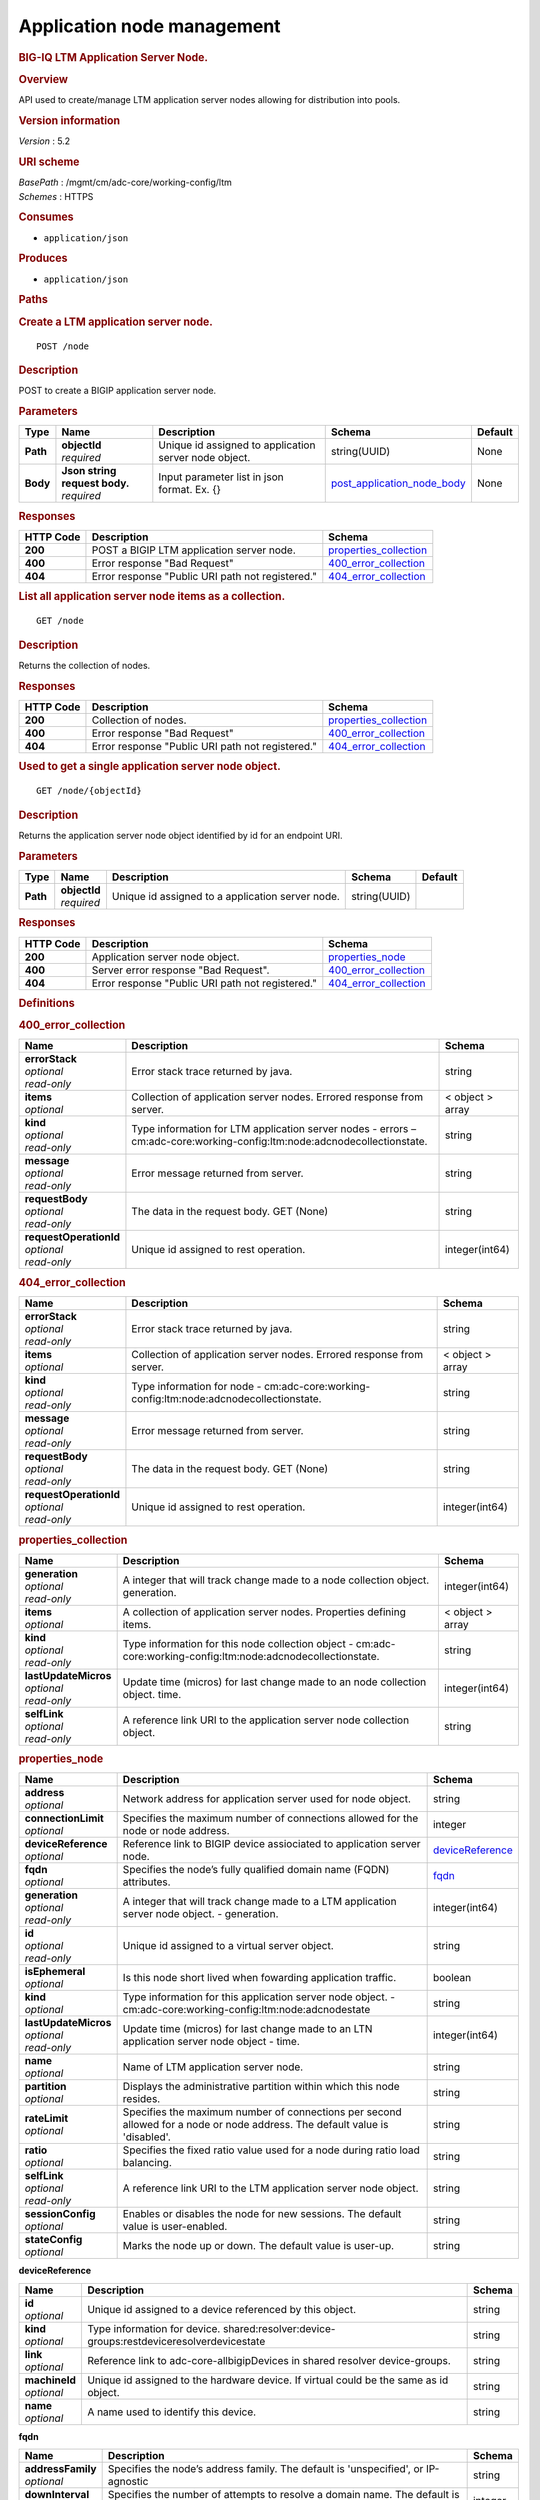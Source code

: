 Application node management
^^^^^^^^^^^^^^^^^^^^^^^^^^^

.. raw:: html

   <div id="header">

.. rubric:: BIG-IQ LTM Application Server Node.
   :name: big-iq-ltm-application-server-node.

.. raw:: html

   </div>

.. raw:: html

   <div id="content">

.. raw:: html

   <div class="sect1">

.. rubric:: Overview
   :name: _overview

.. raw:: html

   <div class="sectionbody">

.. raw:: html

   <div class="paragraph">

API used to create/manage LTM application server nodes allowing for
distribution into pools.

.. raw:: html

   </div>

.. raw:: html

   <div class="sect2">

.. rubric:: Version information
   :name: _version_information

.. raw:: html

   <div class="paragraph">

*Version* : 5.2

.. raw:: html

   </div>

.. raw:: html

   </div>

.. raw:: html

   <div class="sect2">

.. rubric:: URI scheme
   :name: _uri_scheme

.. raw:: html

   <div class="paragraph">

| *BasePath* : /mgmt/cm/adc-core/working-config/ltm
| *Schemes* : HTTPS

.. raw:: html

   </div>

.. raw:: html

   </div>

.. raw:: html

   <div class="sect2">

.. rubric:: Consumes
   :name: _consumes

.. raw:: html

   <div class="ulist">

-  ``application/json``

.. raw:: html

   </div>

.. raw:: html

   </div>

.. raw:: html

   <div class="sect2">

.. rubric:: Produces
   :name: _produces

.. raw:: html

   <div class="ulist">

-  ``application/json``

.. raw:: html

   </div>

.. raw:: html

   </div>

.. raw:: html

   </div>

.. raw:: html

   </div>

.. raw:: html

   <div class="sect1">

.. rubric:: Paths
   :name: _paths

.. raw:: html

   <div class="sectionbody">

.. raw:: html

   <div class="sect2">

.. rubric:: Create a LTM application server node.
   :name: _node_post

.. raw:: html

   <div class="literalblock">

.. raw:: html

   <div class="content">

::

    POST /node

.. raw:: html

   </div>

.. raw:: html

   </div>

.. raw:: html

   <div class="sect3">

.. rubric:: Description
   :name: _description

.. raw:: html

   <div class="paragraph">

POST to create a BIGIP application server node.

.. raw:: html

   </div>

.. raw:: html

   </div>

.. raw:: html

   <div class="sect3">

.. rubric:: Parameters
   :name: _parameters

+------------+-----------------------------------+---------------------------------------------------------+--------------------------------------------------------------------+-----------+
| Type       | Name                              | Description                                             | Schema                                                             | Default   |
+============+===================================+=========================================================+====================================================================+===========+
| **Path**   | | **objectId**                    | Unique id assigned to application server node object.   | string(UUID)                                                       | None      |
|            | | *required*                      |                                                         |                                                                    |           |
+------------+-----------------------------------+---------------------------------------------------------+--------------------------------------------------------------------+-----------+
| **Body**   | | **Json string request body.**   | Input parameter list in json format. Ex. {}             | `post\_application\_node\_body <#_post_application_node_body>`__   | None      |
|            | | *required*                      |                                                         |                                                                    |           |
+------------+-----------------------------------+---------------------------------------------------------+--------------------------------------------------------------------+-----------+

.. raw:: html

   </div>

.. raw:: html

   <div class="sect3">

.. rubric:: Responses
   :name: _responses

+-------------+----------------------------------------------------+--------------------------------------------------------+
| HTTP Code   | Description                                        | Schema                                                 |
+=============+====================================================+========================================================+
| **200**     | POST a BIGIP LTM application server node.          | `properties\_collection <#_properties_collection>`__   |
+-------------+----------------------------------------------------+--------------------------------------------------------+
| **400**     | Error response "Bad Request"                       | `400\_error\_collection <#_400_error_collection>`__    |
+-------------+----------------------------------------------------+--------------------------------------------------------+
| **404**     | Error response "Public URI path not registered."   | `404\_error\_collection <#_404_error_collection>`__    |
+-------------+----------------------------------------------------+--------------------------------------------------------+

.. raw:: html

   </div>

.. raw:: html

   </div>

.. raw:: html

   <div class="sect2">

.. rubric:: List all application server node items as a collection.
   :name: _node_get

.. raw:: html

   <div class="literalblock">

.. raw:: html

   <div class="content">

::

    GET /node

.. raw:: html

   </div>

.. raw:: html

   </div>

.. raw:: html

   <div class="sect3">

.. rubric:: Description
   :name: _description_2

.. raw:: html

   <div class="paragraph">

Returns the collection of nodes.

.. raw:: html

   </div>

.. raw:: html

   </div>

.. raw:: html

   <div class="sect3">

.. rubric:: Responses
   :name: _responses_2

+-------------+----------------------------------------------------+--------------------------------------------------------+
| HTTP Code   | Description                                        | Schema                                                 |
+=============+====================================================+========================================================+
| **200**     | Collection of nodes.                               | `properties\_collection <#_properties_collection>`__   |
+-------------+----------------------------------------------------+--------------------------------------------------------+
| **400**     | Error response "Bad Request"                       | `400\_error\_collection <#_400_error_collection>`__    |
+-------------+----------------------------------------------------+--------------------------------------------------------+
| **404**     | Error response "Public URI path not registered."   | `404\_error\_collection <#_404_error_collection>`__    |
+-------------+----------------------------------------------------+--------------------------------------------------------+

.. raw:: html

   </div>

.. raw:: html

   </div>

.. raw:: html

   <div class="sect2">

.. rubric:: Used to get a single application server node object.
   :name: _node_objectid_get

.. raw:: html

   <div class="literalblock">

.. raw:: html

   <div class="content">

::

    GET /node/{objectId}

.. raw:: html

   </div>

.. raw:: html

   </div>

.. raw:: html

   <div class="sect3">

.. rubric:: Description
   :name: _description_3

.. raw:: html

   <div class="paragraph">

Returns the application server node object identified by id for an
endpoint URI.

.. raw:: html

   </div>

.. raw:: html

   </div>

.. raw:: html

   <div class="sect3">

.. rubric:: Parameters
   :name: _parameters_2

+------------+------------------+----------------------------------------------------+----------------+-----------+
| Type       | Name             | Description                                        | Schema         | Default   |
+============+==================+====================================================+================+===========+
| **Path**   | | **objectId**   | Unique id assigned to a application server node.   | string(UUID)   |           |
|            | | *required*     |                                                    |                |           |
+------------+------------------+----------------------------------------------------+----------------+-----------+

.. raw:: html

   </div>

.. raw:: html

   <div class="sect3">

.. rubric:: Responses
   :name: _responses_3

+-------------+----------------------------------------------------+-------------------------------------------------------+
| HTTP Code   | Description                                        | Schema                                                |
+=============+====================================================+=======================================================+
| **200**     | Application server node object.                    | `properties\_node <#_properties_node>`__              |
+-------------+----------------------------------------------------+-------------------------------------------------------+
| **400**     | Server error response "Bad Request".               | `400\_error\_collection <#_400_error_collection>`__   |
+-------------+----------------------------------------------------+-------------------------------------------------------+
| **404**     | Error response "Public URI path not registered."   | `404\_error\_collection <#_404_error_collection>`__   |
+-------------+----------------------------------------------------+-------------------------------------------------------+

.. raw:: html

   </div>

.. raw:: html

   </div>

.. raw:: html

   </div>

.. raw:: html

   </div>

.. raw:: html

   <div class="sect1">

.. rubric:: Definitions
   :name: _definitions

.. raw:: html

   <div class="sectionbody">

.. raw:: html

   <div class="sect2">

.. rubric:: 400\_error\_collection
   :name: _400_error_collection

+----------------------------+----------------------------------------------------------------------------------------------------------------------------+--------------------+
| Name                       | Description                                                                                                                | Schema             |
+============================+============================================================================================================================+====================+
| | **errorStack**           | Error stack trace returned by java.                                                                                        | string             |
| | *optional*               |                                                                                                                            |                    |
| | *read-only*              |                                                                                                                            |                    |
+----------------------------+----------------------------------------------------------------------------------------------------------------------------+--------------------+
| | **items**                | Collection of application server nodes. Errored response from server.                                                      | < object > array   |
| | *optional*               |                                                                                                                            |                    |
+----------------------------+----------------------------------------------------------------------------------------------------------------------------+--------------------+
| | **kind**                 | Type information for LTM application server nodes - errors – cm:adc-core:working-config:ltm:node:adcnodecollectionstate.   | string             |
| | *optional*               |                                                                                                                            |                    |
| | *read-only*              |                                                                                                                            |                    |
+----------------------------+----------------------------------------------------------------------------------------------------------------------------+--------------------+
| | **message**              | Error message returned from server.                                                                                        | string             |
| | *optional*               |                                                                                                                            |                    |
| | *read-only*              |                                                                                                                            |                    |
+----------------------------+----------------------------------------------------------------------------------------------------------------------------+--------------------+
| | **requestBody**          | The data in the request body. GET (None)                                                                                   | string             |
| | *optional*               |                                                                                                                            |                    |
| | *read-only*              |                                                                                                                            |                    |
+----------------------------+----------------------------------------------------------------------------------------------------------------------------+--------------------+
| | **requestOperationId**   | Unique id assigned to rest operation.                                                                                      | integer(int64)     |
| | *optional*               |                                                                                                                            |                    |
| | *read-only*              |                                                                                                                            |                    |
+----------------------------+----------------------------------------------------------------------------------------------------------------------------+--------------------+

.. raw:: html

   </div>

.. raw:: html

   <div class="sect2">

.. rubric:: 404\_error\_collection
   :name: _404_error_collection

+----------------------------+-------------------------------------------------------------------------------------------+--------------------+
| Name                       | Description                                                                               | Schema             |
+============================+===========================================================================================+====================+
| | **errorStack**           | Error stack trace returned by java.                                                       | string             |
| | *optional*               |                                                                                           |                    |
| | *read-only*              |                                                                                           |                    |
+----------------------------+-------------------------------------------------------------------------------------------+--------------------+
| | **items**                | Collection of application server nodes. Errored response from server.                     | < object > array   |
| | *optional*               |                                                                                           |                    |
+----------------------------+-------------------------------------------------------------------------------------------+--------------------+
| | **kind**                 | Type information for node - cm:adc-core:working-config:ltm:node:adcnodecollectionstate.   | string             |
| | *optional*               |                                                                                           |                    |
| | *read-only*              |                                                                                           |                    |
+----------------------------+-------------------------------------------------------------------------------------------+--------------------+
| | **message**              | Error message returned from server.                                                       | string             |
| | *optional*               |                                                                                           |                    |
| | *read-only*              |                                                                                           |                    |
+----------------------------+-------------------------------------------------------------------------------------------+--------------------+
| | **requestBody**          | The data in the request body. GET (None)                                                  | string             |
| | *optional*               |                                                                                           |                    |
| | *read-only*              |                                                                                           |                    |
+----------------------------+-------------------------------------------------------------------------------------------+--------------------+
| | **requestOperationId**   | Unique id assigned to rest operation.                                                     | integer(int64)     |
| | *optional*               |                                                                                           |                    |
| | *read-only*              |                                                                                           |                    |
+----------------------------+-------------------------------------------------------------------------------------------+--------------------+

.. raw:: html

   </div>

.. raw:: html

   <div class="sect2">

.. rubric:: properties\_collection
   :name: _properties_collection

+--------------------------+------------------------------------------------------------------------------------------------------------------+--------------------+
| Name                     | Description                                                                                                      | Schema             |
+==========================+==================================================================================================================+====================+
| | **generation**         | A integer that will track change made to a node collection object. generation.                                   | integer(int64)     |
| | *optional*             |                                                                                                                  |                    |
| | *read-only*            |                                                                                                                  |                    |
+--------------------------+------------------------------------------------------------------------------------------------------------------+--------------------+
| | **items**              | A collection of application server nodes. Properties defining items.                                             | < object > array   |
| | *optional*             |                                                                                                                  |                    |
+--------------------------+------------------------------------------------------------------------------------------------------------------+--------------------+
| | **kind**               | Type information for this node collection object - cm:adc-core:working-config:ltm:node:adcnodecollectionstate.   | string             |
| | *optional*             |                                                                                                                  |                    |
| | *read-only*            |                                                                                                                  |                    |
+--------------------------+------------------------------------------------------------------------------------------------------------------+--------------------+
| | **lastUpdateMicros**   | Update time (micros) for last change made to an node collection object. time.                                    | integer(int64)     |
| | *optional*             |                                                                                                                  |                    |
| | *read-only*            |                                                                                                                  |                    |
+--------------------------+------------------------------------------------------------------------------------------------------------------+--------------------+
| | **selfLink**           | A reference link URI to the application server node collection object.                                           | string             |
| | *optional*             |                                                                                                                  |                    |
| | *read-only*            |                                                                                                                  |                    |
+--------------------------+------------------------------------------------------------------------------------------------------------------+--------------------+

.. raw:: html

   </div>

.. raw:: html

   <div class="sect2">

.. rubric:: properties\_node
   :name: _properties_node

+--------------------------+-------------------------------------------------------------------------------------------------------------------------------+-----------------------------------------------------------+
| Name                     | Description                                                                                                                   | Schema                                                    |
+==========================+===============================================================================================================================+===========================================================+
| | **address**            | Network address for application server used for node object.                                                                  | string                                                    |
| | *optional*             |                                                                                                                               |                                                           |
+--------------------------+-------------------------------------------------------------------------------------------------------------------------------+-----------------------------------------------------------+
| | **connectionLimit**    | Specifies the maximum number of connections allowed for the node or node address.                                             | integer                                                   |
| | *optional*             |                                                                                                                               |                                                           |
+--------------------------+-------------------------------------------------------------------------------------------------------------------------------+-----------------------------------------------------------+
| | **deviceReference**    | Reference link to BIGIP device assiociated to application server node.                                                        | `deviceReference <#_properties_node_devicereference>`__   |
| | *optional*             |                                                                                                                               |                                                           |
+--------------------------+-------------------------------------------------------------------------------------------------------------------------------+-----------------------------------------------------------+
| | **fqdn**               | Specifies the node’s fully qualified domain name (FQDN) attributes.                                                           | `fqdn <#_properties_node_fqdn>`__                         |
| | *optional*             |                                                                                                                               |                                                           |
+--------------------------+-------------------------------------------------------------------------------------------------------------------------------+-----------------------------------------------------------+
| | **generation**         | A integer that will track change made to a LTM application server node object. - generation.                                  | integer(int64)                                            |
| | *optional*             |                                                                                                                               |                                                           |
| | *read-only*            |                                                                                                                               |                                                           |
+--------------------------+-------------------------------------------------------------------------------------------------------------------------------+-----------------------------------------------------------+
| | **id**                 | Unique id assigned to a virtual server object.                                                                                | string                                                    |
| | *optional*             |                                                                                                                               |                                                           |
| | *read-only*            |                                                                                                                               |                                                           |
+--------------------------+-------------------------------------------------------------------------------------------------------------------------------+-----------------------------------------------------------+
| | **isEphemeral**        | Is this node short lived when fowarding application traffic.                                                                  | boolean                                                   |
| | *optional*             |                                                                                                                               |                                                           |
+--------------------------+-------------------------------------------------------------------------------------------------------------------------------+-----------------------------------------------------------+
| | **kind**               | Type information for this application server node object. - cm:adc-core:working-config:ltm:node:adcnodestate                  | string                                                    |
| | *optional*             |                                                                                                                               |                                                           |
+--------------------------+-------------------------------------------------------------------------------------------------------------------------------+-----------------------------------------------------------+
| | **lastUpdateMicros**   | Update time (micros) for last change made to an LTN application server node object - time.                                    | integer(int64)                                            |
| | *optional*             |                                                                                                                               |                                                           |
| | *read-only*            |                                                                                                                               |                                                           |
+--------------------------+-------------------------------------------------------------------------------------------------------------------------------+-----------------------------------------------------------+
| | **name**               | Name of LTM application server node.                                                                                          | string                                                    |
| | *optional*             |                                                                                                                               |                                                           |
+--------------------------+-------------------------------------------------------------------------------------------------------------------------------+-----------------------------------------------------------+
| | **partition**          | Displays the administrative partition within which this node resides.                                                         | string                                                    |
| | *optional*             |                                                                                                                               |                                                           |
+--------------------------+-------------------------------------------------------------------------------------------------------------------------------+-----------------------------------------------------------+
| | **rateLimit**          | Specifies the maximum number of connections per second allowed for a node or node address. The default value is 'disabled'.   | string                                                    |
| | *optional*             |                                                                                                                               |                                                           |
+--------------------------+-------------------------------------------------------------------------------------------------------------------------------+-----------------------------------------------------------+
| | **ratio**              | Specifies the fixed ratio value used for a node during ratio load balancing.                                                  | string                                                    |
| | *optional*             |                                                                                                                               |                                                           |
+--------------------------+-------------------------------------------------------------------------------------------------------------------------------+-----------------------------------------------------------+
| | **selfLink**           | A reference link URI to the LTM application server node object.                                                               | string                                                    |
| | *optional*             |                                                                                                                               |                                                           |
| | *read-only*            |                                                                                                                               |                                                           |
+--------------------------+-------------------------------------------------------------------------------------------------------------------------------+-----------------------------------------------------------+
| | **sessionConfig**      | Enables or disables the node for new sessions. The default value is user-enabled.                                             | string                                                    |
| | *optional*             |                                                                                                                               |                                                           |
+--------------------------+-------------------------------------------------------------------------------------------------------------------------------+-----------------------------------------------------------+
| | **stateConfig**        | Marks the node up or down. The default value is user-up.                                                                      | string                                                    |
| | *optional*             |                                                                                                                               |                                                           |
+--------------------------+-------------------------------------------------------------------------------------------------------------------------------+-----------------------------------------------------------+

.. raw:: html

   <div id="_properties_node_devicereference" class="paragraph">

**deviceReference**

.. raw:: html

   </div>

+-------------------+--------------------------------------------------------------------------------------------+----------+
| Name              | Description                                                                                | Schema   |
+===================+============================================================================================+==========+
| | **id**          | Unique id assigned to a device referenced by this object.                                  | string   |
| | *optional*      |                                                                                            |          |
+-------------------+--------------------------------------------------------------------------------------------+----------+
| | **kind**        | Type information for device. shared:resolver:device-groups:restdeviceresolverdevicestate   | string   |
| | *optional*      |                                                                                            |          |
+-------------------+--------------------------------------------------------------------------------------------+----------+
| | **link**        | Reference link to adc-core-allbigipDevices in shared resolver device-groups.               | string   |
| | *optional*      |                                                                                            |          |
+-------------------+--------------------------------------------------------------------------------------------+----------+
| | **machineId**   | Unique id assigned to the hardware device. If virtual could be the same as id object.      | string   |
| | *optional*      |                                                                                            |          |
+-------------------+--------------------------------------------------------------------------------------------+----------+
| | **name**        | A name used to identify this device.                                                       | string   |
| | *optional*      |                                                                                            |          |
+-------------------+--------------------------------------------------------------------------------------------+----------+

.. raw:: html

   <div id="_properties_node_fqdn" class="paragraph">

**fqdn**

.. raw:: html

   </div>

+------------------------+-------------------------------------------------------------------------------------+-----------+
| Name                   | Description                                                                         | Schema    |
+========================+=====================================================================================+===========+
| | **addressFamily**    | Specifies the node’s address family. The default is 'unspecified', or IP-agnostic   | string    |
| | *optional*           |                                                                                     |           |
+------------------------+-------------------------------------------------------------------------------------+-----------+
| | **downInterval**     | Specifies the number of attempts to resolve a domain name. The default is 5.        | integer   |
| | *optional*           |                                                                                     |           |
+------------------------+-------------------------------------------------------------------------------------+-----------+
| | **interval**         | Specifies the amount of time before sending the next DNS query.                     | string    |
| | *optional*           |                                                                                     |           |
+------------------------+-------------------------------------------------------------------------------------+-----------+
| | **isAutoPolulate**   | Specifies whether the node should scale to the IP address set returned by DNS.      | boolean   |
| | *optional*           |                                                                                     |           |
+------------------------+-------------------------------------------------------------------------------------+-----------+

.. raw:: html

   </div>

.. raw:: html

   <div class="sect2">

.. rubric:: post\_application\_node\_body
   :name: _post_application_node_body

+--------------------------------------+-----------------------------------------------------------------------------------------+-----------+
| Name                                 | Description                                                                             | Schema    |
+======================================+=========================================================================================+===========+
| | **partition**                      | Partition where this application node lives. default Common                             | string    |
| | *required*                         |                                                                                         |           |
+--------------------------------------+-----------------------------------------------------------------------------------------+-----------+
| | **noLock**                         | Application node locking.                                                               | boolean   |
| | *required*                         |                                                                                         |           |
+--------------------------------------+-----------------------------------------------------------------------------------------+-----------+
| | **deviceReference**                | Reference link to device in resolver group.                                             | string    |
| | *required*                         |                                                                                         |           |
+--------------------------------------+-----------------------------------------------------------------------------------------+-----------+
| | **address**                        | IP Addres of device.                                                                    | string    |
| | *required*                         |                                                                                         |           |
+--------------------------------------+-----------------------------------------------------------------------------------------+-----------+
| | **appService**                     | link uri to application servce.                                                         | string    |
| | *required*                         |                                                                                         |           |
+--------------------------------------+-----------------------------------------------------------------------------------------+-----------+
| | **connectionLimit**                | Password of device.                                                                     | string    |
| | *required*                         |                                                                                         |           |
+--------------------------------------+-----------------------------------------------------------------------------------------+-----------+
| | **rootUser**                       | Root user of device.                                                                    | string    |
| | *required*                         |                                                                                         |           |
+--------------------------------------+-----------------------------------------------------------------------------------------+-----------+
| | **rootPassword**                   | Root password of device.                                                                | string    |
| | *required*                         |                                                                                         |           |
+--------------------------------------+-----------------------------------------------------------------------------------------+-----------+
| | **automaticallyUpdateFramework**   | To update rest framework automatically. It is recommended to do so if using REST API.   | boolean   |
| | *required*                         |                                                                                         |           |
+--------------------------------------+-----------------------------------------------------------------------------------------+-----------+

.. raw:: html

   </div>

.. raw:: html

   </div>

.. raw:: html

   </div>

.. raw:: html

   </div>

.. raw:: html

   <div id="footer">

.. raw:: html

   <div id="footer-text">

Last updated 2016-11-22 17:27:55 EST

.. raw:: html

   </div>

.. raw:: html

   </div>
